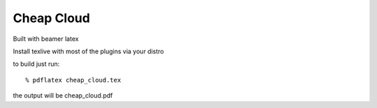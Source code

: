 =================================
Cheap Cloud
=================================

Built with beamer latex

Install texlive with most of the plugins via your distro

to build just run::

  % pdflatex cheap_cloud.tex

the output will be cheap_cloud.pdf
